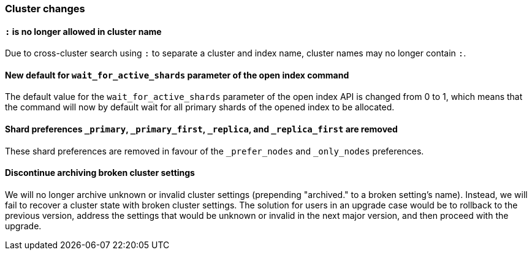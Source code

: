 [[breaking_70_cluster_changes]]
=== Cluster changes

==== `:` is no longer allowed in cluster name

Due to cross-cluster search using `:` to separate a cluster and index name,
cluster names may no longer contain `:`.

==== New default for `wait_for_active_shards` parameter of the open index command

The default value for the `wait_for_active_shards` parameter of the open index API
is changed from 0 to 1, which means that the command will now by default wait for all
primary shards of the opened index to be allocated.

==== Shard preferences `_primary`, `_primary_first`, `_replica`, and `_replica_first` are removed
These shard preferences are removed in favour of the `_prefer_nodes` and `_only_nodes` preferences.

==== Discontinue archiving broken cluster settings
We will no longer archive unknown or invalid cluster settings (prepending "archived." to a broken setting's name).
Instead, we will fail to recover a cluster state with broken cluster settings.
The solution for users in an upgrade case would be to rollback to the previous version,
address the settings that would be unknown or invalid in the next major version, and then proceed with the upgrade.
